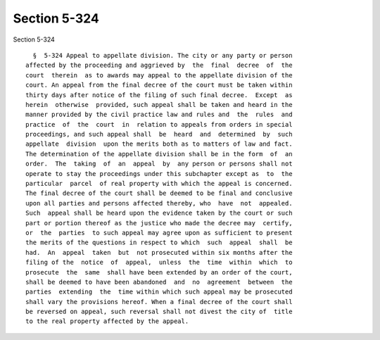 Section 5-324
=============

Section 5-324 ::    
        
     
        §  5-324 Appeal to appellate division. The city or any party or person
      affected by the proceeding and aggrieved by  the  final  decree  of  the
      court  therein  as to awards may appeal to the appellate division of the
      court. An appeal from the final decree of the court must be taken within
      thirty days after notice of the filing of such final decree.  Except  as
      herein  otherwise  provided, such appeal shall be taken and heard in the
      manner provided by the civil practice law and rules and  the  rules  and
      practice  of  the  court  in  relation to appeals from orders in special
      proceedings, and such appeal shall  be  heard  and  determined  by  such
      appellate  division  upon the merits both as to matters of law and fact.
      The determination of the appellate division shall be in the form  of  an
      order.  The  taking  of  an  appeal  by  any person or persons shall not
      operate to stay the proceedings under this subchapter except as  to  the
      particular  parcel  of real property with which the appeal is concerned.
      The final decree of the court shall be deemed to be final and conclusive
      upon all parties and persons affected thereby, who  have  not  appealed.
      Such  appeal shall be heard upon the evidence taken by the court or such
      part or portion thereof as the justice who made the decree may  certify,
      or  the  parties  to such appeal may agree upon as sufficient to present
      the merits of the questions in respect to which  such  appeal  shall  be
      had.  An  appeal  taken  but  not prosecuted within six months after the
      filing of the  notice  of  appeal,  unless  the  time  within  which  to
      prosecute  the  same  shall have been extended by an order of the court,
      shall be deemed to have been abandoned  and  no  agreement  between  the
      parties  extending  the  time within which such appeal may be prosecuted
      shall vary the provisions hereof. When a final decree of the court shall
      be reversed on appeal, such reversal shall not divest the city of  title
      to the real property affected by the appeal.
    
    
    
    
    
    
    